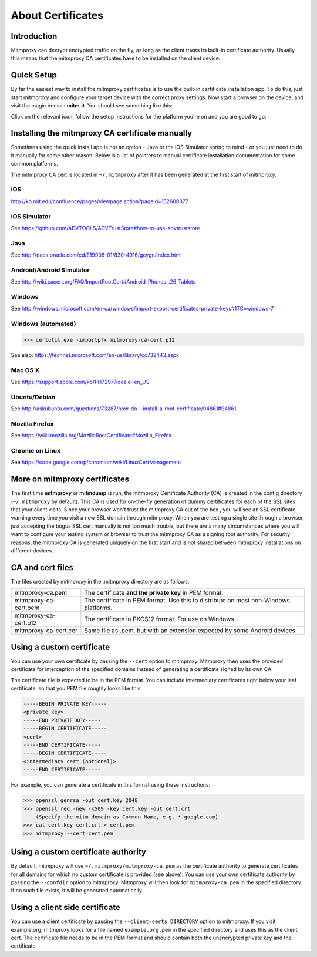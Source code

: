 .. _certinstall:

About Certificates
==================

Introduction
------------

Mitmproxy can decrypt encrypted traffic on the fly, as long as the client
trusts its built-in certificate authority. Usually this means that the
mitmproxy CA certificates have to be installed on the client device.

Quick Setup
-----------

By far the easiest way to install the mitmproxy certificates is to use the
built-in certificate installation app. To do this, just start mitmproxy and
configure your target device with the correct proxy settings. Now start a
browser on the device, and visit the magic domain **mitm.it**. You should see
something like this:

.. image:: certinstall-webapp.png

Click on the relevant icon, follow the setup instructions for the platform
you're on and you are good to go.


Installing the mitmproxy CA certificate manually
------------------------------------------------

Sometimes using the quick install app is not an option - Java or the iOS
Simulator spring to mind - or you just need to do it manually for some other
reason. Below is a list of pointers to manual certificate installation
documentation for some common platforms.

The mitmproxy CA cert is located in ``~/.mitmproxy`` after it has been generated at the first
start of mitmproxy.


iOS
^^^

http://kb.mit.edu/confluence/pages/viewpage.action?pageId=152600377

iOS Simulator
^^^^^^^^^^^^^

See https://github.com/ADVTOOLS/ADVTrustStore#how-to-use-advtruststore

Java
^^^^

See http://docs.oracle.com/cd/E19906-01/820-4916/geygn/index.html

Android/Android Simulator
^^^^^^^^^^^^^^^^^^^^^^^^^

See http://wiki.cacert.org/FAQ/ImportRootCert#Android_Phones_.26_Tablets

Windows
^^^^^^^

See http://windows.microsoft.com/en-ca/windows/import-export-certificates-private-keys#1TC=windows-7

Windows (automated)
^^^^^^^^^^^^^^^^^^^

>>> certutil.exe -importpfx mitmproxy-ca-cert.p12

See also: https://technet.microsoft.com/en-us/library/cc732443.aspx

Mac OS X
^^^^^^^^

See https://support.apple.com/kb/PH7297?locale=en_US

Ubuntu/Debian
^^^^^^^^^^^^^

See http://askubuntu.com/questions/73287/how-do-i-install-a-root-certificate/94861#94861

Mozilla Firefox
^^^^^^^^^^^^^^^

See https://wiki.mozilla.org/MozillaRootCertificate#Mozilla_Firefox

Chrome on Linux
^^^^^^^^^^^^^^^

See https://code.google.com/p/chromium/wiki/LinuxCertManagement


More on mitmproxy certificates
------------------------------

The first time **mitmproxy** or **mitmdump** is run, the mitmproxy Certificate
Authority (CA) is created in the config directory (``~/.mitmproxy`` by default).
This CA is used for on-the-fly generation of dummy certificates for each of the
SSL sites that your client visits. Since your browser won't trust the
mitmproxy CA out of the box , you will see an SSL certificate warning every
time you visit a new SSL domain through mitmproxy. When you are testing a
single site through a browser, just accepting the bogus SSL cert manually is
not too much trouble, but there are a many circumstances where you will want to
configure your testing system or browser to trust the mitmproxy CA as a
signing root authority. For security reasons, the mitmproxy CA is generated uniquely on the first
start and is not shared between mitmproxy installations on different devices.


CA and cert files
-----------------

The files created by mitmproxy in the .mitmproxy directory are as follows:

===================== ==========================================================================
mitmproxy-ca.pem      The certificate **and the private key** in PEM format.
mitmproxy-ca-cert.pem The certificate in PEM format.
                      Use this to distribute on most non-Windows platforms.
mitmproxy-ca-cert.p12 The certificate in PKCS12 format. For use on Windows.
mitmproxy-ca-cert.cer Same file as .pem, but with an extension expected by some Android devices.
===================== ==========================================================================

Using a custom certificate
--------------------------

You can use your own certificate by passing the ``--cert`` option to
mitmproxy. Mitmproxy then uses the provided certificate for interception of the
specified domains instead of generating a certificate signed by its own CA.

The certificate file is expected to be in the PEM format.  You can include
intermediary certificates right below your leaf certificate, so that you PEM
file roughly looks like this:

.. code-block:: none

    -----BEGIN PRIVATE KEY-----
    <private key>
    -----END PRIVATE KEY-----
    -----BEGIN CERTIFICATE-----
    <cert>
    -----END CERTIFICATE-----
    -----BEGIN CERTIFICATE-----
    <intermediary cert (optional)>
    -----END CERTIFICATE-----


For example, you can generate a certificate in this format using these instructions:


>>> openssl genrsa -out cert.key 2048
>>> openssl req -new -x509 -key cert.key -out cert.crt
    (Specify the mitm domain as Common Name, e.g. *.google.com)
>>> cat cert.key cert.crt > cert.pem
>>> mitmproxy --cert=cert.pem


Using a custom certificate authority
------------------------------------

By default, mitmproxy will use ``~/.mitmproxy/mitmproxy-ca.pem`` as
the certificate authority to generate certificates for all domains for which no
custom certificate is provided (see above). You can use your own certificate
authority by passing the ``--confdir`` option to mitmproxy. Mitmproxy
will then look for ``mitmproxy-ca.pem`` in the specified directory. If
no such file exists, it will be generated automatically.


Using a client side certificate
-------------------------------

You can use a client certificate by passing the ``--client-certs DIRECTORY`` option to mitmproxy.
If you visit example.org, mitmproxy looks for a file named ``example.org.pem`` in the specified
directory and uses this as the client cert. The certificate file needs to be in the PEM format and
should contain both the unencrypted private key and the certificate.

